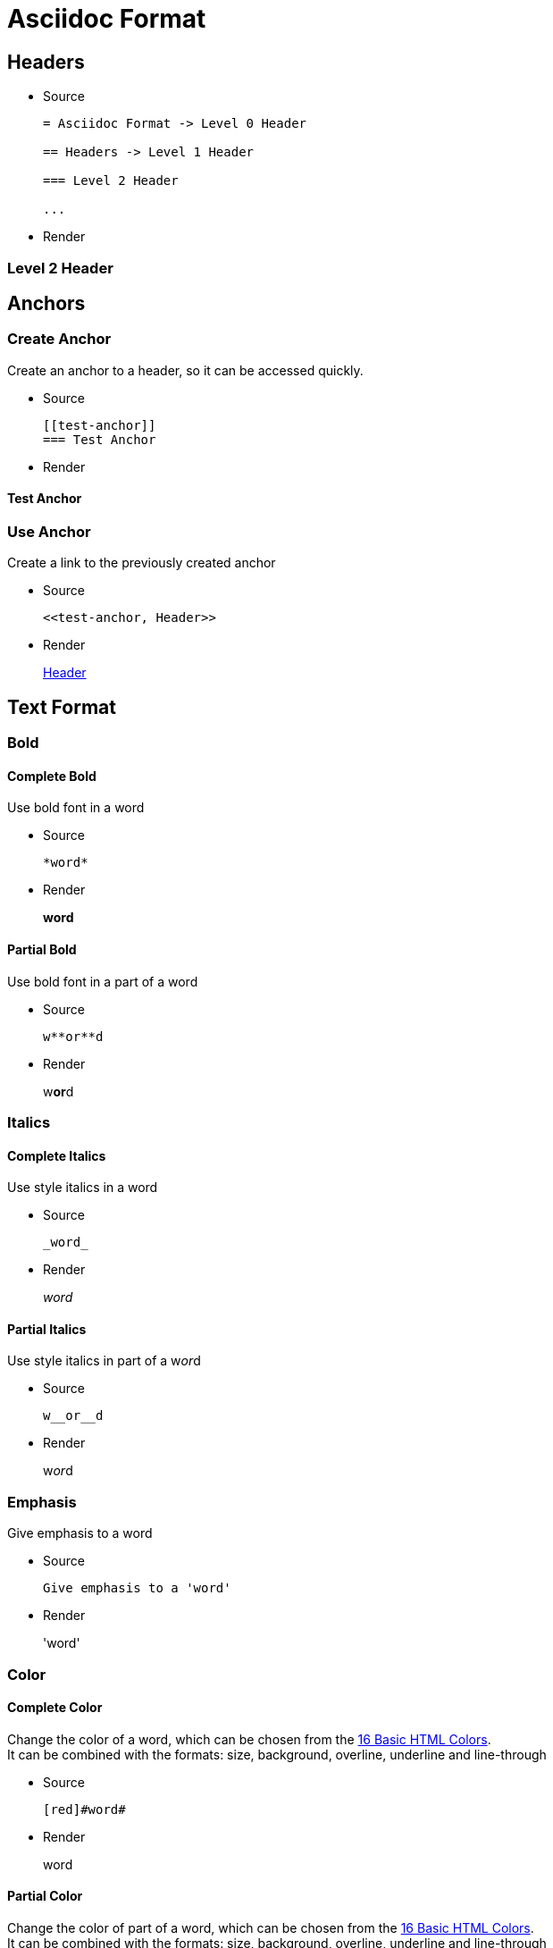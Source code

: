 :slug: format/
:description: TODO
:keywords: TODO
:variable: Asciidoc
:plus: &#43

= Asciidoc Format

== Headers

* Source
+
....
= Asciidoc Format -> Level 0 Header

== Headers -> Level 1 Header

=== Level 2 Header

...
....

* Render

=== Level 2 Header

== Anchors

=== Create Anchor

Create an anchor to a header,
so it can be accessed quickly.

* Source
+
....
[[test-anchor]]
=== Test Anchor
....

* Render

[[test-anchor]]
==== Test Anchor

=== Use Anchor

Create a link to the previously created anchor

* Source
+
....
<<test-anchor, Header>>
....

* Render
+
<<test-anchor, Header>>

== Text Format

=== Bold

==== Complete Bold

Use bold font in a word

* Source
+
....
*word*
....

* Render
+
*word*

==== Partial Bold

Use bold font in a part of a word

* Source
+
....
w**or**d
....

* Render
+
w**or**d

=== Italics

==== Complete Italics

Use style italics in a word

* Source
+
....
_word_
....

* Render
+
_word_

==== Partial Italics

Use style italics in part of a w__or__d

* Source
+
....
w__or__d
....

* Render
+
w__or__d

=== Emphasis

Give emphasis to a word

* Source
+
....
Give emphasis to a 'word'
....

* Render
+
'word'

=== Color

==== Complete Color

Change the color of a word,
which can be chosen from the
link:http://www.elizabethcastro.com/html/colors/sixteencolors.html[16 Basic HTML Colors]. +
It can be combined with the formats:
size, background, overline, underline and line-through

* Source
+
....
[red]#word#
....

* Render
+
[red]#word#

==== Partial Color

Change the color of part of a word,
which can be chosen from the
link:http://www.elizabethcastro.com/html/colors/sixteencolors.html[16 Basic HTML Colors]. +
It can be combined with the formats:
size, background, overline, underline and line-through

* Source
+
....
w[blue]##or##d
....

* Render
+
w[blue]##or##d

=== Size

==== Complete Size

Change the size of a word. +
It can be combined with the formats:
color, background, overline, underline and line-through

* Source
+
....
[big]#word#
....

* Render
+
[big]#word#

==== Partial Size

Change the size of part of a word. +
It can be combined with the formats:
color, background, overline, underline and line-through

* Source
+
....
w[small]##or##d
....

* Render
+
w[small]##or##d

=== Background

==== Complete Background

Change the background color of a word,
which can be chosen from the
link:http://www.elizabethcastro.com/html/colors/sixteencolors.html[16 Basic HTML Colors]. +
It can be combined with the formats:
color, size, overline, underline and line-through

* Source
+
....
[aqua-background]#word#
....

* Render
+
[aqua-background]#word#

==== Partial Background

Change the background color of part a word,
which can be chosen from the
link:http://www.elizabethcastro.com/html/colors/sixteencolors.html[16 Basic HTML Colors]. +
It can be combined with the formats:
color, size, overline, underline and line-through

* Source
+
....
w[aqua-background]##or##d
....

* Render
+
w[aqua-background]##or##d

=== Overline

==== Complete Overline

Add line over a word. +
It can be combined with the formats:
color, size, background, underline and line-through

* Source
+
....
[overline]#word#
....

* Render
+
[overline]#word#

==== Partial Overline

Add line over part of a word. +
It can be combined with the formats:
color, size, background, underline and line-through

* Source
+
....
w[overline]##or##d
....

* Render
+
w[overline]##or##d

=== Underline

==== Complete Underline

Add line under a word. +
It can be combined with the formats:
color, size, background, overline and line-through

* Source
+
....
[underline]#word#
....

* Render
+
[underline]#word#

==== Partial Underline

Add line under part of a word. +
It can be combined with the formats:
color, size, background, overline and line-through

* Source
+
....
w[underline]##or##d
....

* Render
+
w[underline]##or##d

=== Line Through

==== Complete Line Through

Add line through a word. +
It can be combined with the formats:
color, size, background, overline and underline

* Source
+
....
[line-through]#word#
....

* Render
+
[line-through]#word#

==== Partial Line Through

Add line through part of a word. +
It can be combined with the formats:
color, size, background, overline and underline

* Source
+
....
w[line-through]##or##d
....

* Render
+
w[line-through]##or##d


=== Style Combination

* Source
+
....
[green yellow-background overline]##wo##[blue purple-background underline]#rd#
....

* Render
+
[green yellow-background overline]##wo##[blue purple-background underline]#rd#

=== Single Quotes

Place a word in single quotes

* Source
+
....
`word'
.... 

* Render
+
`word'

=== Double Quotes

Place a word in double quotes

* Source
+
....
``word''
.... 

* Render
+
``word''

=== Superscripts

Place a word, 
or part of a word,
as a superscript

* Source
+
....
^super^script
....

* Render
+
^super^script

=== Subscripts

Place a word, 
or part of a word,
as a subscript

* Source
+
....
~wo~rd
....

* Render
+
~wo~rd

=== Monospaced

* Use monospaced font

==== Monospaced - Option 1

* Source
+
....
+word+
....

* Render
+
+word+

==== Monospaced - Option 2 - Do not use

* Source
+
....
`word`
....

* Render
+
`word`

=== Line Break

Break a line in the same paragraph

* Source
+
....
This idea ends here. +
And I want this one in a new line,
but in the same paragraph
....

* Render
+
This idea ends here. +
And I want this one in a new line,
but in the same paragraph

=== Escape Character

Use the backslash (\)
to escape special characters

* Source
+
....
\*word* (Normally, it would make the word bold)
....

* Render
+
\*word*

=== Comments

Use two slashes (//)
to comment in the text
and do not render it in the HTML.

* Source
+
....
The next line is a comment.
// It should not be rendered in the HTML
....

* Render
+
The next line is a comment.
// It should not be rendered in the HTML

=== Pass-through HTML - Do not use

Delimit HTML code in 3 plus (+)
to execute it once rendered. +
Do not use this method,
since the idea of Pelican
is to separate content from style,
so focus only on content in the .adocs 

* Source
+
....
+++<u>HTML</u>+++
....

* Render
+
+++<u>HTML</u>+++

=== Licence Characters

* Source
+
....
(C), (R), (TM)
....

* Render
+
(C), (R), (TM)

== Media and links

=== Titles

They are delacred before an element, starting with a dot
(images, lists, quotes, literals, ...)

==== Image Titles

* Source
+
....
.Image Title
image::doge.png[Doge]
....

* Render
+
.Image Title
image::doge.png[Doge]

==== Video Title

* Source
+
....
.Video Title
video::he-man.mp4[He-man]
....

* Render
+
.Video Title
video::he-man.mp4[He-man]

==== Literal Title

* Source
+
....
 .Literal Title
 ....
 Literal Block
 ....
....

* Render
+
.Literal Title
....
Literal block
....

==== List Title

* Source
+
....
.List Title
. Item 1
.. Subitem 1
. Item 2
....

* Render
+
.List Title
. Item 1
.. Subitem 1
. Item 2

==== Quote Title

* Source
+
....
.Quote Title
[quote]
I'm Batman
....

* Render
+
.Quote Title
[quote]
I'm Batman

==== Table Title

* Source
+
....
.Table Title
|====
| Col 1 | Col 2
|====
....

* Render
+
.Table Title
|====
| Col 1 | Col 2
|====

==== Paragraph Title

* Source
+
....
.Paragraph Title
Normal Paragraph
....

* Render
+
.Paragraph Title
Normal Paragraph

==== Code Title

* Source
+
....
.Code Title
[source, python]
print "Hello World"
....

* Render
+
.Code Title
[source, python]
print "Hello World"

=== Images

==== Block Images

* Source
+
....
image::doge.png[Doge]
....

* Render
+
Block Image
+
image::doge.png[Doge]

==== Inline Images

* Source
+
....
image:doge.png[Doge]
....

* Render
+
Inline Image
image:doge.png[Doge]

=== Videos

* Source
+
....
video::he-man.mp4[He-man]
....

* Render
+
video::he-man.mp4[He-man]

=== Links

==== Link - Option 1

When this option is being used,
every punctuaction mark
goes outside of the square brackets ``[]''

* Source
+
....
link:https://google.com[Google].
....

* Render
+
link:https://google.com[Google].

==== Link - Option 1 - Type button

* Source
+
....
[button]#link:https://google.com[Google]#.
....

* Render
+
[button]#link:https://google.com[Google]#.

==== Link - Option 2 - Do not use

* Source
+
....
https://google.com
....

* Render
+
https://google.com

== Special Blocks

=== Literals

==== Literal - Option 1

A literal block is delimited by 4 dots before and after the content

* Source
+
....
 ....
 Hello
 ....
....

* Render
+
....
Hello
....

==== Litearl - Option 2 - Do not use

Setting a blank space as the first character of a line

* Source
+
....
{space}Hello
....

* Render
+
 Hello

=== Quotes

==== Without Source Information

* Source
+
....
[quote]
I'm Batman
....

* Render
+
[quote]
I'm Batman

==== With Source Information

* Source
+
....
[quote, Batman, Detective Comics]
I'm Batman
....

* Render
+
[quote, Batman, Detective Comics]
I'm Batman

=== Source Code

==== Simple code

* Source
+
....
.Code.py
[source, python]
print "Hello World"
....

* Render
+
.Code.py
[source, python]
print "Hello World"


==== Source Code With Numbered Lines

* Source
+
....
.Code.java
[source, java, linenums]
----
Line 1
Line 2
Line 3
----
....

* Render
+
.Code.java
[source, java, linenums]
----
Line 1
Line 2
Line 3
----

==== Code Inside a List

* Source
+
....
. Item 1
+
.Code1.py
[source, python]
----
print "Hello World"
----

. Item 2
+
.Code2.py
[source, python]
----
print "Bye World"
----
....

* Render
+
. Item 1
+
.Code1.py
[source, python]
----
print "Hello World"
----

. Item 2
+
.Code2.py
[source, python]
----
print "Bye World"
----

=== Lists

==== Unordered Lists

* Source
+
....
* Item 1
- Subitem 1.1
** Subitem 1.2
....

* Render
+
* Item 1
- Subitem 1.1
** Subitem 1.2

==== Ordered Lists

* Source
+
....
. Item 1
.. Item 1.1
... Item 1.1.1
.. Item 1.2
... Item 1.2.1
.... Item 1.2.1.1
. Item 2
....

* Render
+
. Item 1
.. Item 1.1
... Item 1.1.1
.. Item 1.2
... Item 1.2.1
.... Item 1.2.1.1
. Item 2

==== List Continuation

* Source
+
....
. Something about a topic
+
Still talking about the same topic

. Another Topic

Talking about something else
....

* Render
+
. Something about a topic
+
Still talking about the same topic

. Another Topic

Talking about something else

=== Tables

==== Simple table

* Source
+
....
.Title
[options="header"] -> Optional
|====
|Col 1|Col 2      |Col 3
|1    |Item 1     |a
|2    |Item 2     |b
|3    |Item 3     |c
|6    |Three items|d
|====
....

* Render
+
.Title
[options="header"]
|====
|Col 1|Col 2      |Col 3
|1    |Item 1     |a
|2    |Item 2     |b
|3    |Item 3     |c
|6    |Three items|d
|====


==== A More Complicated Table

* Source
+
....
[grid="rows",format="csv"]
[options="header",cols="^,<,<s,<,>m"]
|====
ID,FName,LName,Address,Phone
1,Vasya,Pupkin,London,+123
2,X,Y,"A,B",45678
|====

grid -> Sets borders
format -> Sets the delimiter character between columns
header -> The first column are headers
cols -> Sets format of the columns
  ^  align center in the row
  <  align left in the row
  <s align left in the row and font strong (bold)
  >m align right in the row and font monospaced

The CSS of the site overrides some of the previous.
....

* Render
+
[grid="rows",format="csv"]
[options="header",cols="^,<,<s,<,>m"]
|====
ID,FName,LName,Address,Phone
1,Vasya,Pupkin,London,+123
2,X,Y,"A,B",45678
|====


==== Multiline cells in a table, custom caption

* Source
+
....
.Multiline cells, row/col span
[caption="Tabla"]
|====
|Date |Duration |Avg HR |Notes

|22-Aug-08 .2+^.^|10:24 | 157 |
Worked out MSHR (max sustainable
heart rate) by going hard
for this interval.

|22-Aug-08 | 152 |
Back-to-back with previous interval.

|24-Aug-08 3+^|none
|====

.2+^.^ -> Occupy two cells vertically and align center
          horizontally and vertically
3+^    -> Occupy 3 cells horizontally and align center horizontally

A dot (.) represents columns
....

* Render
+
.Multiline cells, row/col span
[caption="Tabla 1."]
|====
|Date |Duration |Avg HR |Notes

|22-Aug-08 .2+^.^|10:24 | 157 |
Worked out MSHR (max sustainable
heart rate) by going hard
for this interval.

|22-Aug-08 | 152 |
Back-to-back with previous interval.

|24-Aug-08 3+^|none
|====


=== Questions and Answers

* Source
+
....
[qanda]
Question 1::
   Answer 1
Question 2::
   Answer 2nse.
       . Repeat.
....

* Render
+
[qanda]
Question 1::
   Answer 1
Question 2::
   Answer 2nse.
       . Repeat.

=== Definitions

* Source
+
....
Term 1:: Definition
Term 2:: Definition
[horizontal]
Subterm 2.1::: Definition can also be placed horizontally
....

* Render
+
Term 1:: Definition
Term 2:: Definition
[horizontal]
Subterm 2.1::: Definition can also be placed horizontally

=== Horizontal Rule

* Source
+
....
'''
....

* Render
+
'''

=== Variables

They can be declared at the beginning of the document.

* Source
+
....
:variable: Asciidoc

This text is written in {variable}
....

* Render
+
This text is written in {variable}

=== Classes

==== Inline Classes

As with colors,
inline elements can be given a class name
and then be edited in the CSS

* Source
+
....
[new-class]#element#
....

* Render
+
[new-class]#element#

==== Block Classes

Block elements can also
be given class names

* Source
+
....
[role="new-class"]
----
Text
----
....

* Render
+
[role="new-class"]
----
Text
----

== References

. link:http://powerman.name/doc/asciidoc[Asciidoc Cheat Sheet]
. link:http://asciidoc.org/userguide.html[Asciidoc User Guide]
